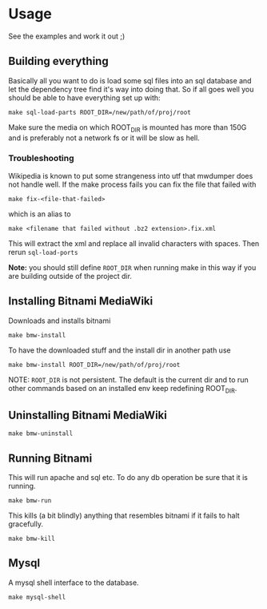 * Usage
  See the examples and work it out ;)

** Building everything
   Basically all you want to do is load some sql files into an sql
   database and let the dependency tree find it's way into doing
   that. So if all goes well you should be able to have everything set
   up with:

   #+BEGIN_EXAMPLE
   make sql-load-parts ROOT_DIR=/new/path/of/proj/root
   #+END_EXAMPLE

   Make sure the media on which ROOT_DIR is mounted has more than 150G
   and is preferably not a network fs or it will be slow as hell.

*** Troubleshooting
    Wikipedia is known to put some strangeness into utf that mwdumper
    does not handle well. If the make process fails you can fix the
    file that failed with

    #+BEGIN_EXAMPLE
    make fix-<file-that-failed>
    #+END_EXAMPLE

    which is an alias to

    #+BEGIN_EXAMPLE
    make <filename that failed without .bz2 extension>.fix.xml
    #+END_EXAMPLE

    This will extract the xml and replace all invalid characters with
    spaces. Then rerun =sql-load-ports=

    *Note:* you should still define =ROOT_DIR= when running make in
    this way if you are building outside of the project dir.


** Installing Bitnami MediaWiki
   Downloads and installs bitnami
   #+BEGIN_EXAMPLE
   make bmw-install
   #+END_EXAMPLE

   To have the downloaded stuff and the install dir in another path
   use
   #+BEGIN_EXAMPLE
   make bmw-install ROOT_DIR=/new/path/of/proj/root
   #+END_EXAMPLE

   NOTE: =ROOT_DIR= is not persistent. The default is the current dir
   and to run other commands based on an installed env keep redefining
   ROOT_DIR.

** Uninstalling Bitnami MediaWiki
   #+BEGIN_EXAMPLE
   make bmw-uninstall
   #+END_EXAMPLE

** Running Bitnami
   This will run apache and sql etc. To do any db operation be sure
   that it is running.
   #+BEGIN_EXAMPLE
   make bmw-run
   #+END_EXAMPLE

   This kills (a bit blindly) anything that resembles bitnami if it
   fails to halt gracefully.
   #+BEGIN_EXAMPLE
   make bmw-kill
   #+END_EXAMPLE

** Mysql
   A mysql shell interface to the database.

   #+BEGIN_EXAMPLE
   make mysql-shell
   #+END_EXAMPLE
